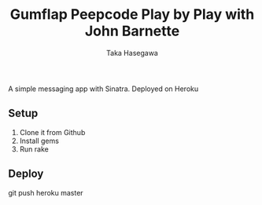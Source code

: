 #+Title: Gumflap Peepcode Play by Play with John Barnette
#+Author: Taka Hasegawa

A simple messaging app with Sinatra. Deployed on Heroku

** Setup
1. Clone it from Github
2. Install gems
3. Run rake

** Deploy
git push heroku master
 
